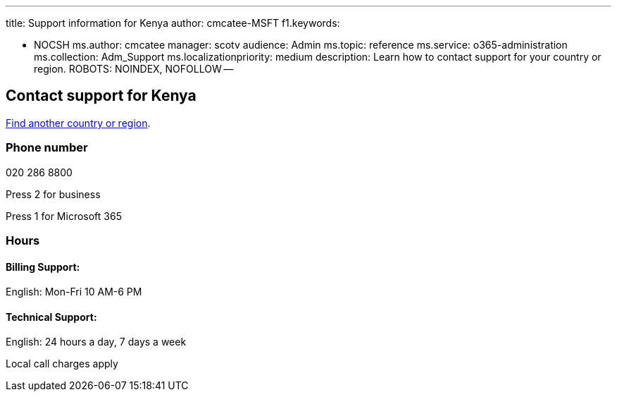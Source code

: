'''

title: Support information for Kenya author: cmcatee-MSFT f1.keywords:

* NOCSH ms.author: cmcatee manager: scotv audience: Admin ms.topic: reference ms.service: o365-administration ms.collection: Adm_Support ms.localizationpriority: medium description: Learn how to contact support for your country or region.
ROBOTS: NOINDEX, NOFOLLOW --

== Contact support for Kenya

xref:../get-help-support.adoc[Find another country or region].

=== Phone number

020 286 8800

Press 2 for business

Press 1 for Microsoft 365

=== Hours

==== Billing Support:

English: Mon-Fri 10 AM-6 PM

==== Technical Support:

English: 24 hours a day, 7 days a week

Local call charges apply
